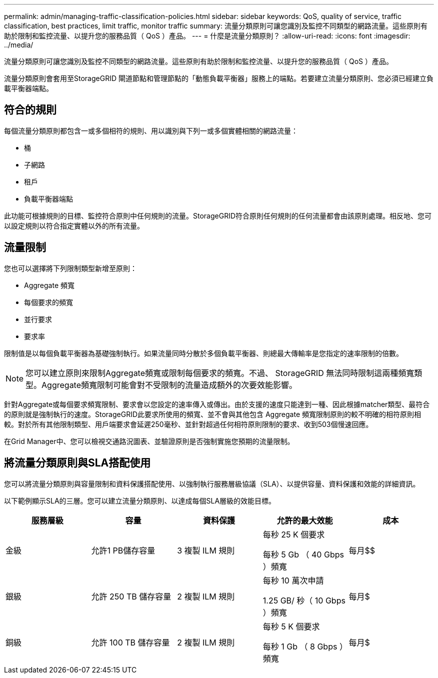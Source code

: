 ---
permalink: admin/managing-traffic-classification-policies.html 
sidebar: sidebar 
keywords: QoS, quality of service, traffic classification, best practices, limit traffic, monitor traffic 
summary: 流量分類原則可讓您識別及監控不同類型的網路流量。這些原則有助於限制和監控流量、以提升您的服務品質（ QoS ）產品。 
---
= 什麼是流量分類原則？
:allow-uri-read: 
:icons: font
:imagesdir: ../media/


[role="lead"]
流量分類原則可讓您識別及監控不同類型的網路流量。這些原則有助於限制和監控流量、以提升您的服務品質（ QoS ）產品。

流量分類原則會套用至StorageGRID 閘道節點和管理節點的「動態負載平衡器」服務上的端點。若要建立流量分類原則、您必須已經建立負載平衡器端點。



== 符合的規則

每個流量分類原則都包含一或多個相符的規則、用以識別與下列一或多個實體相關的網路流量：

* 桶
* 子網路
* 租戶
* 負載平衡器端點


此功能可根據規則的目標、監控符合原則中任何規則的流量。StorageGRID符合原則任何規則的任何流量都會由該原則處理。相反地、您可以設定規則以符合指定實體以外的所有流量。



== 流量限制

您也可以選擇將下列限制類型新增至原則：

* Aggregate 頻寬
* 每個要求的頻寬
* 並行要求
* 要求率


限制值是以每個負載平衡器為基礎強制執行。如果流量同時分散於多個負載平衡器、則總最大傳輸率是您指定的速率限制的倍數。


NOTE: 您可以建立原則來限制Aggregate頻寬或限制每個要求的頻寬。不過、 StorageGRID 無法同時限制這兩種頻寬類型。Aggregate頻寬限制可能會對不受限制的流量造成額外的次要效能影響。

針對Aggregate或每個要求頻寬限制、要求會以您設定的速率傳入或傳出。由於支援的速度只能達到一種、因此根據matcher類型、最符合的原則就是強制執行的速度。StorageGRID此要求所使用的頻寬、並不會與其他包含 Aggregate 頻寬限制原則的較不明確的相符原則相較。對於所有其他限制類型、用戶端要求會延遲250毫秒、並針對超過任何相符原則限制的要求、收到503個慢速回應。

在Grid Manager中、您可以檢視交通路況圖表、並驗證原則是否強制實施您預期的流量限制。



== 將流量分類原則與SLA搭配使用

您可以將流量分類原則與容量限制和資料保護搭配使用、以強制執行服務層級協議（SLA）、以提供容量、資料保護和效能的詳細資訊。

以下範例顯示SLA的三層。您可以建立流量分類原則、以達成每個SLA層級的效能目標。

[cols="1a,1a,1a,1a,1a"]
|===
| 服務層級 | 容量 | 資料保護 | 允許的最大效能 | 成本 


 a| 
金級
 a| 
允許1 PB儲存容量
 a| 
3 複製 ILM 規則
 a| 
每秒 25 K 個要求

每秒 5 Gb （ 40 Gbps ）頻寬
 a| 
每月$$



 a| 
銀級
 a| 
允許 250 TB 儲存容量
 a| 
2 複製 ILM 規則
 a| 
每秒 10 萬次申請

1.25 GB/ 秒（ 10 Gbps ）頻寬
 a| 
每月$



 a| 
銅級
 a| 
允許 100 TB 儲存容量
 a| 
2 複製 ILM 規則
 a| 
每秒 5 K 個要求

每秒 1 Gb （ 8 Gbps ）頻寬
 a| 
每月$

|===